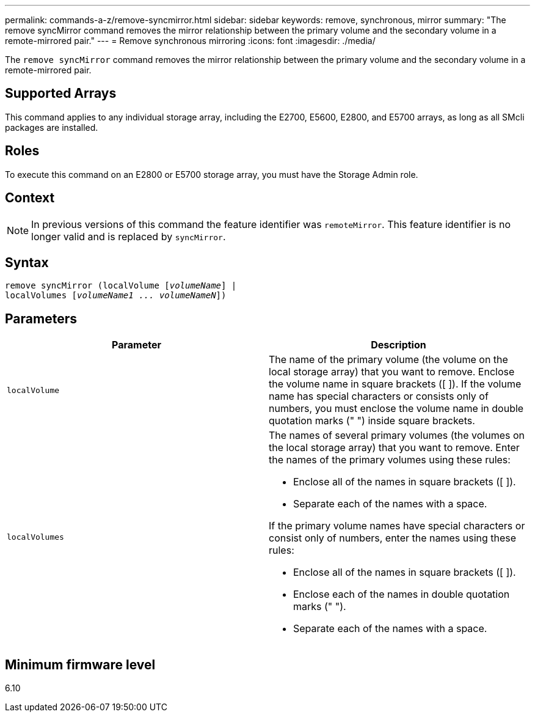 ---
permalink: commands-a-z/remove-syncmirror.html
sidebar: sidebar
keywords: remove, synchronous, mirror
summary: "The remove syncMirror command removes the mirror relationship between the primary volume and the secondary volume in a remote-mirrored pair."
---
= Remove synchronous mirroring
:icons: font
:imagesdir: ./media/

[.lead]
The `remove syncMirror` command removes the mirror relationship between the primary volume and the secondary volume in a remote-mirrored pair.

== Supported Arrays

This command applies to any individual storage array, including the E2700, E5600, E2800, and E5700 arrays, as long as all SMcli packages are installed.

== Roles

To execute this command on an E2800 or E5700 storage array, you must have the Storage Admin role.

== Context

[NOTE]
====
In previous versions of this command the feature identifier was `remoteMirror`. This feature identifier is no longer valid and is replaced by `syncMirror`.
====

== Syntax
[subs=+macros]
----
remove syncMirror (localVolume pass:quotes[[_volumeName_]] |
localVolumes pass:quotes[[_volumeName1 ... volumeNameN_]])
----

== Parameters
[options="header"]
|===
| Parameter| Description
a|
`localVolume`
a|
The name of the primary volume (the volume on the local storage array) that you want to remove. Enclose the volume name in square brackets ([ ]). If the volume name has special characters or consists only of numbers, you must enclose the volume name in double quotation marks (" ") inside square brackets.
a|
`localVolumes`
a|
The names of several primary volumes (the volumes on the local storage array) that you want to remove. Enter the names of the primary volumes using these rules:

* Enclose all of the names in square brackets ([ ]).
* Separate each of the names with a space.

If the primary volume names have special characters or consist only of numbers, enter the names using these rules:

* Enclose all of the names in square brackets ([ ]).
* Enclose each of the names in double quotation marks (" ").
* Separate each of the names with a space.

|===

== Minimum firmware level

6.10
